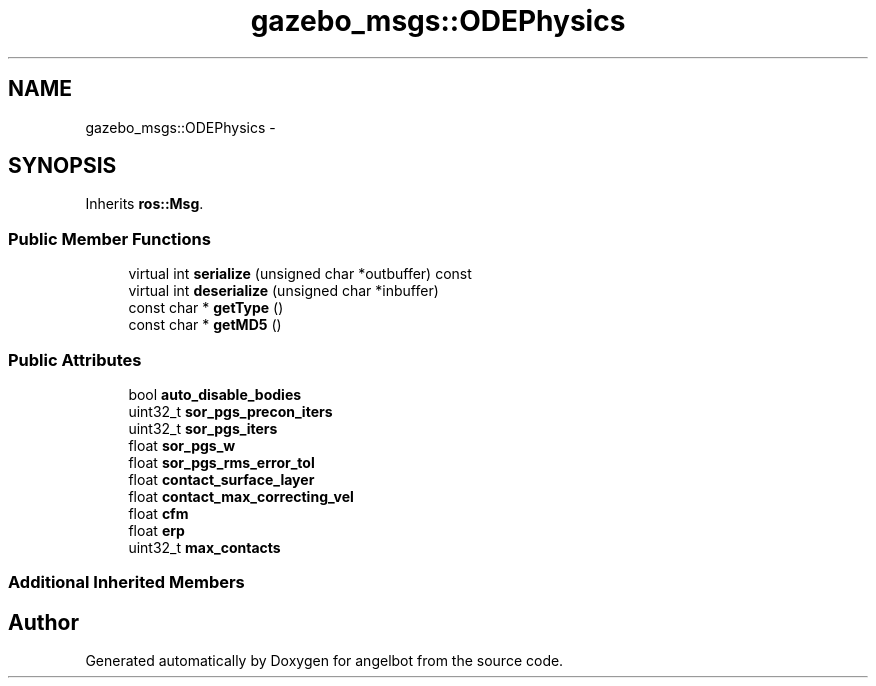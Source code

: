 .TH "gazebo_msgs::ODEPhysics" 3 "Sat Jul 9 2016" "angelbot" \" -*- nroff -*-
.ad l
.nh
.SH NAME
gazebo_msgs::ODEPhysics \- 
.SH SYNOPSIS
.br
.PP
.PP
Inherits \fBros::Msg\fP\&.
.SS "Public Member Functions"

.in +1c
.ti -1c
.RI "virtual int \fBserialize\fP (unsigned char *outbuffer) const "
.br
.ti -1c
.RI "virtual int \fBdeserialize\fP (unsigned char *inbuffer)"
.br
.ti -1c
.RI "const char * \fBgetType\fP ()"
.br
.ti -1c
.RI "const char * \fBgetMD5\fP ()"
.br
.in -1c
.SS "Public Attributes"

.in +1c
.ti -1c
.RI "bool \fBauto_disable_bodies\fP"
.br
.ti -1c
.RI "uint32_t \fBsor_pgs_precon_iters\fP"
.br
.ti -1c
.RI "uint32_t \fBsor_pgs_iters\fP"
.br
.ti -1c
.RI "float \fBsor_pgs_w\fP"
.br
.ti -1c
.RI "float \fBsor_pgs_rms_error_tol\fP"
.br
.ti -1c
.RI "float \fBcontact_surface_layer\fP"
.br
.ti -1c
.RI "float \fBcontact_max_correcting_vel\fP"
.br
.ti -1c
.RI "float \fBcfm\fP"
.br
.ti -1c
.RI "float \fBerp\fP"
.br
.ti -1c
.RI "uint32_t \fBmax_contacts\fP"
.br
.in -1c
.SS "Additional Inherited Members"


.SH "Author"
.PP 
Generated automatically by Doxygen for angelbot from the source code\&.
